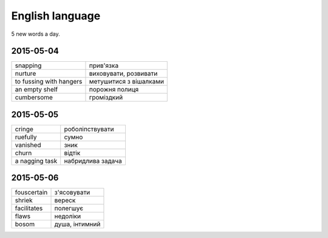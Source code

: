 English language
================

5 new words a day.

2015-05-04
----------

======================= ========================
snapping                прив'язка
nurture                 виховувати, розвивати
to fussing with hangers метушитися з вішалками
an empty shelf          порожня полиця
cumbersome              громіздкий 
======================= ========================

2015-05-05
----------

=============== ==================
cringe          роболіпствувати
ruefully        сумно
vanished        зник
churn           відтік
a nagging task  набридлива задача
=============== ==================

2015-05-06
----------

============ ===============
fouscertain  з'ясовувати
shriek       вереск
facilitates  полегшує
flaws        недоліки
bosom        душа, інтимний
============ ===============
